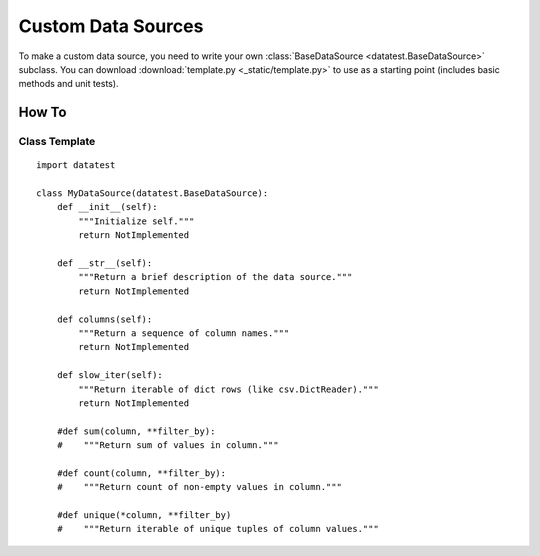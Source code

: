 
*******************
Custom Data Sources
*******************

To make a custom data source, you need to write your own
:class:`BaseDataSource <datatest.BaseDataSource>` subclass.  You can
download :download:`template.py <_static/template.py>` to use as a
starting point (includes basic methods and unit tests).


How To
======


Class Template
--------------

::

    import datatest

    class MyDataSource(datatest.BaseDataSource):
        def __init__(self):
            """Initialize self."""
            return NotImplemented

        def __str__(self):
            """Return a brief description of the data source."""
            return NotImplemented

        def columns(self):
            """Return a sequence of column names."""
            return NotImplemented

        def slow_iter(self):
            """Return iterable of dict rows (like csv.DictReader)."""
            return NotImplemented

        #def sum(column, **filter_by):
        #    """Return sum of values in column."""

        #def count(column, **filter_by):
        #    """Return count of non-empty values in column."""

        #def unique(*column, **filter_by)
        #    """Return iterable of unique tuples of column values."""



